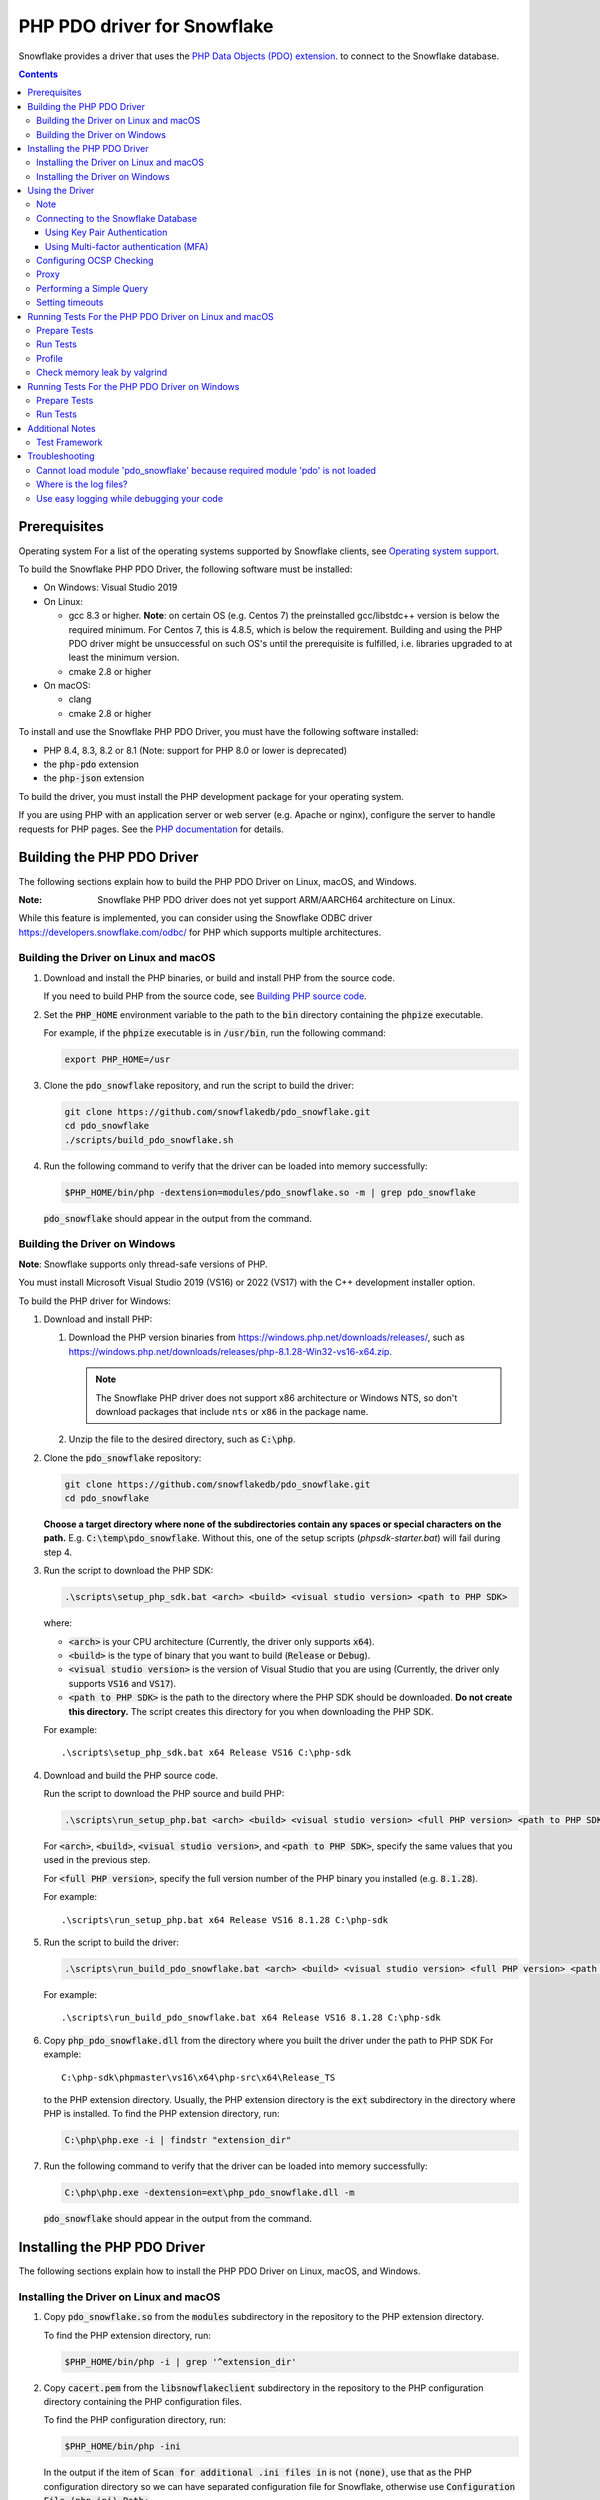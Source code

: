 ********************************************************************************
PHP PDO driver for Snowflake
********************************************************************************

.. image:: https://codecov.io/gh/snowflakedb/pdo_snowflake/branch/master/graph/badge.svg
    :target: https://codecov.io/gh/snowflakedb/pdo_snowflake

.. image:: http://img.shields.io/:license-Apache%202-brightgreen.svg
    :target: http://www.apache.org/licenses/LICENSE-2.0.txt

Snowflake provides a driver that uses the 
`PHP Data Objects (PDO) extension <https://www.php.net/manual/en/book.pdo.php>`_.
to connect to the Snowflake database.

.. contents::

Prerequisites
================================================================================

Operating system
For a list of the operating systems supported by Snowflake clients, see `Operating system support <https://docs.snowflake.com/en/release-notes/requirements#label-client-operating-system-support>`_.

To build the Snowflake PHP PDO Driver, the following software must be installed:

- On Windows: Visual Studio 2019
- On Linux:

  - gcc 8.3 or higher. **Note**: on certain OS (e.g. Centos 7) the preinstalled gcc/libstdc++ version is below the required minimum. For Centos 7, this is 4.8.5, which is below the requirement. Building and using the PHP PDO driver might be unsuccessful on such OS's until the prerequisite is fulfilled, i.e. libraries upgraded to at least the minimum version.
  - cmake 2.8 or higher

- On macOS:

  - clang
  - cmake 2.8 or higher

To install and use the Snowflake PHP PDO Driver, you must have the following software installed:

- PHP 8.4, 8.3, 8.2 or 8.1 (Note: support for PHP 8.0 or lower is deprecated)
- the :code:`php-pdo` extension
- the :code:`php-json` extension

To build the driver, you must install the PHP development package for your operating system.

If you are using PHP with an application server or web server (e.g. Apache or nginx), configure the server to handle
requests for PHP pages. See the `PHP documentation <https://www.php.net/manual/en/install.php>`_ for details.

Building the PHP PDO Driver
================================================================================

The following sections explain how to build the PHP PDO Driver on Linux, macOS, and Windows.

:Note: Snowflake PHP PDO driver does not yet support ARM/AARCH64 architecture on Linux.
While this feature is implemented, you can consider using the Snowflake ODBC driver https://developers.snowflake.com/odbc/ for PHP which supports multiple architectures.

Building the Driver on Linux and macOS
--------------------------------------

#. Download and install the PHP binaries, or build and install PHP from the source code.

   If you need to build PHP from the source code, see
   `Building PHP source code <https://github.com/php/php-src/blob/master/README.md#building-php-source-code>`_.

#. Set the :code:`PHP_HOME` environment variable to the path to the :code:`bin` directory containing the :code:`phpize`
   executable.

   For example, if the :code:`phpize` executable is in :code:`/usr/bin`, run the following command:

   .. code-block:: bash

       export PHP_HOME=/usr

#. Clone the :code:`pdo_snowflake` repository, and run the script to build the driver:

   .. code-block:: bash

       git clone https://github.com/snowflakedb/pdo_snowflake.git
       cd pdo_snowflake
       ./scripts/build_pdo_snowflake.sh

#. Run the following command to verify that the driver can be loaded into memory successfully:

   .. code-block:: bash

       $PHP_HOME/bin/php -dextension=modules/pdo_snowflake.so -m | grep pdo_snowflake

   :code:`pdo_snowflake` should appear in the output from the command.

Building the Driver on Windows
------------------------------

.. |win-vs-version| replace:: VS16 
.. |win-php-version| replace:: 8.1.28


**Note**: Snowflake supports only thread-safe versions of PHP.

You must install Microsoft Visual Studio 2019 (VS16) or 2022 (VS17) with the C++ development installer option.

To build the PHP driver for Windows:

#. Download and install PHP:

   #. Download the PHP version binaries from `<https://windows.php.net/downloads/releases/>`_,
      such as `<https://windows.php.net/downloads/releases/php-8.1.28-Win32-vs16-x64.zip>`_.

      .. note::

       The Snowflake PHP driver does not support x86 architecture or Windows NTS, so don't download packages that
       include ``nts`` or ``x86`` in the package name.

   #. Unzip the file to the desired directory, such as :code:`C:\php`.

#. Clone the :code:`pdo_snowflake` repository:

   .. code-block:: batch

       git clone https://github.com/snowflakedb/pdo_snowflake.git
       cd pdo_snowflake


   **Choose a target directory where none of the subdirectories contain any spaces or special characters on the path.** E.g. :code:`C:\temp\pdo_snowflake`.
   Without this, one of the setup scripts (`phpsdk-starter.bat`) will fail during step 4. 

#. Run the script to download the PHP SDK:

   .. code-block:: batch

       .\scripts\setup_php_sdk.bat <arch> <build> <visual studio version> <path to PHP SDK>

   where:

   - :code:`<arch>` is your CPU architecture (Currently, the driver only supports :code:`x64`).
   - :code:`<build>` is the type of binary that you want to build (:code:`Release` or :code:`Debug`).
   - :code:`<visual studio version>` is the version of Visual Studio that you are using (Currently, the driver only supports :code:`VS16` and :code:`VS17`).
   - :code:`<path to PHP SDK>` is the path to the directory where the PHP SDK should be downloaded.
     **Do not create this directory.** The script creates this directory for you when downloading the PHP SDK.

   For example:

   .. parsed-literal::

       .\\scripts\\setup_php_sdk.bat x64 Release VS16 C:\\php-sdk

#. Download and build the PHP source code.

   Run the script to download the PHP source and build PHP:

   .. code-block:: batch

       .\scripts\run_setup_php.bat <arch> <build> <visual studio version> <full PHP version> <path to PHP SDK>

   For :code:`<arch>`, :code:`<build>`, :code:`<visual studio version>`, and :code:`<path to PHP SDK>`, specify the same values
   that you used in the previous step.

   For :code:`<full PHP version>`, specify the full version number of the PHP binary you installed (e.g. :code:`8.1.28`).

   For example:

   .. parsed-literal::

       .\\scripts\\run_setup_php.bat x64 Release |win-vs-version| |win-php-version| C:\\php-sdk

#. Run the script to build the driver:

   .. code-block:: batch

       .\scripts\run_build_pdo_snowflake.bat <arch> <build> <visual studio version> <full PHP version> <path to PHP SDK>

   For example:

   .. parsed-literal::

       .\\scripts\\run_build_pdo_snowflake.bat x64 Release |win-vs-version| |win-php-version| C:\\php-sdk

#. Copy :code:`php_pdo_snowflake.dll` from the directory where you built the driver under the path to PHP SDK
   For example:

   .. parsed-literal::

       C:\\php-sdk\\phpmaster\\vs16\\x64\\php-src\\x64\\Release_TS

   to the PHP extension directory. Usually, the PHP extension directory is the :code:`ext` subdirectory in the
   directory where PHP is installed. To find the PHP extension directory, run:

   .. code-block:: bash

       C:\php\php.exe -i | findstr "extension_dir"

#. Run the following command to verify that the driver can be loaded into memory successfully:

   .. code-block:: batch

       C:\php\php.exe -dextension=ext\php_pdo_snowflake.dll -m

   :code:`pdo_snowflake` should appear in the output from the command.

Installing the PHP PDO Driver
================================================================================

The following sections explain how to install the PHP PDO Driver on Linux, macOS, and Windows.

Installing the Driver on Linux and macOS
----------------------------------------

#. Copy :code:`pdo_snowflake.so` from the :code:`modules` subdirectory in the repository to the PHP extension directory.

   To find the PHP extension directory, run:

   .. code-block:: bash

       $PHP_HOME/bin/php -i | grep '^extension_dir'

#. Copy :code:`cacert.pem` from the :code:`libsnowflakeclient` subdirectory in the repository to the PHP configuration directory
   containing the PHP configuration files.

   To find the PHP configuration directory, run:

   .. code-block:: bash

       $PHP_HOME/bin/php -ini

   In the output if the item of :code:`Scan for additional .ini files in` is not :code:`(none)`, use that as the PHP configuration
   directory so we can have separated configuration file for Snowflake, otherwise use :code:`Configuration File (php.ini) Path:`.

#. In the same directory that contains the PHP configuration files, create a config file named :code:`20-pdo_snowflake.ini` that
   contains the following settings (or in case using :code:`Configuration File (php.ini) Path:`, add following lines to :code:`php.ini`):

   .. code-block:: ini

       extension=pdo_snowflake.so
       pdo_snowflake.cacert=<path to PHP config directory>/cacert.pem
       # pdo_snowflake.logdir=/tmp             # location of log directory
       # pdo_snowflake.loglevel=DEBUG          # log level

   where :code:`<path to PHP config directory>` is the path to the directory where you copied the :code:`cacert.pem` file in the previous step.

#. If you are using PHP with an application server or web server (e.g. Apache or nginx), restart the server.


Installing the Driver on Windows
--------------------------------

#. Copy :code:`php_pdo_snowflake.dll` from the directory where you built the driver under the path to PHP SDK
   For example:

   .. parsed-literal::

       C:\\php-sdk\\phpmaster\\vs16\\x64\\php-src\\x64\\Release_TS

   to the PHP extension directory. Usually, the PHP extension directory is the :code:`ext` subdirectory in the
   directory where PHP is installed. To find the PHP extension directory, run:

   .. code-block:: bash

       C:\php\php.exe -i | findstr "extension_dir"

#. Copy :code:`cacert.pem` from the :code:`libsnowflakeclient` subdirectory in the repository to the directory containing the
   PHP configuration files (e.g. :code:`C:\php` if PHP is installed in that directory).

#. Add the following lines to your :code:`php.ini` file:

   .. code-block:: ini

       extension=php_pdo_snowflake.dll
       pdo_snowflake.cacert=<path to PHP config directory>\cacert.pem
       ; pdo_snowflake.logdir=C:\path\to\logdir                ; location of log directory
       ; pdo_snowflake.loglevel=DEBUG                          ; log level

   where :code:`<path to PHP config directory>` is the path to the directory where you copied the :code:`cacert.pem` file in the previous step.

#. If you are using PHP with an application server or web server (e.g. Apache or nginx), restart the server.

Using the Driver
================================================================================

The next sections explain how to use the driver in a PHP page.

Note
----------------------------------------------------------------------

This driver currently does not support GCP regional endpoints. Please ensure that any workloads using through this driver do not require support for regional endpoints on GCP. If you have questions about this, please contact Snowflake Support.

Connecting to the Snowflake Database
----------------------------------------------------------------------

To connect to the Snowflake database, create a new :code:`PDO` object, as explained in
`the PHP PDO documentation <https://www.php.net/manual/en/pdo.connections.php>`_.
Specify the data source name (:code:`dsn`) parameter as shown below:

.. code-block:: php

    $dbh = new PDO("snowflake:account=<account_name>", "<user>", "<password>");

where:

- :code:`<account_name>` is
  `your Snowflake account name <https://docs.snowflake.com/en/user-guide/connecting.html#your-snowflake-account-name>`_.
- :code:`<user>` is the login name of the user for the connection.
- :code:`<password>` is the password for the specified user.

Dependes on the region where your account being hosted, you might need to use :code:`region` parameter to specify the region
or append the region to the :code:`account` parameter.
You might also need to append :code:`cloud` in :code:`region` parameter in the format of :code:`<region>.<cloud>`, or do the
same when you append it to the :code:`account` parameter.

where:

- :code:`<region>` is the identifier for the cloud region.
- :code:`<cloud>` is the identifier for the cloud platform (aws, azure, or gcp).

.. code-block:: php

    $dbh = new PDO("snowflake:account=testaccount.us-east-2.aws", "user", "password");
    $dbh = new PDO("snowflake:account=testaccount;region=us-east-2.aws", "user", "password");

You can specify the host name for your account directly as shown below instead of using `account` and `region`:

.. code-block:: php

    $dbh = new PDO("snowflake:host=<host_name>", "<user>", "<password>");

where:

- :code:`<host_name>` is the host name for your account, usually in the format of :code:`<account_identifier>.snowflakecomputing.com`

where:

- :code:`<account_identifier>` is your account identifier. For information about account identifiers, see `Account identifiers <https://docs.snowflake.com/en/user-guide/admin-account-identifier>`_.

Using Key Pair Authentication
^^^^^^^^^^^^^^^^^^^^^^^^^^^^^^^^^^^^^^^^^^^^^^^^^^^^^^^^^^^^^^^^^^^^^^^^^^^^^^^^

The PHP PDO driver supports key pair authentication and key rotation.

You must first complete the initial configuration for key pair authentication as shown in 
`Key Pair Authentication & Key Pair Rotation <https://docs.snowflake.com/en/user-guide/key-pair-auth.html#key-pair-authentication-key-pair-rotation>`_.

To connect to the Snowflake database using key pair authentication, create a new :code:`PDO` object, as explained in the
`PHP PDO documentation <https://www.php.net/manual/en/pdo.connections.php>`_.
Specify the data source name (:code:`dsn`) parameter as shown below:

.. code-block:: php

    $dbh = new PDO("account=<account name>;authenticator=SNOWFLAKE_JWT;priv_key_file=<path>/rsa_key.p8;priv_key_file_pwd=<private_key_passphrase>", 
                    "<username>", "");

where:

- :code:`<account_name>` Specifies your
  `Snowflake account name <https://docs.snowflake.com/en/user-guide/connecting.html#your-snowflake-account-name>`_.
- :code:`authenticator = SNOWFLAKE_JWT` Specifies that you want to authenticate the Snowflake connection using key pair authentication with JSON Web Token (JWT).
- :code:`priv_key_file = <path>/rsa_key.p8` Specifies the local path to the private key file you created (i.e. :code:`rsa_key.p8`).
- :code:`priv_key_file_pwd = <private_key_passphrase>` Specifies the passphrase to decrypt the private key file. If you using an unecrypted private key file, omit this parameter.
- :code:`<username>` Specifies the login name of the user for the connection.
- :code:`""` Specifies the password for the specified user. The parameter is required. When using key-pair authentication, specify an empty string.

Using Multi-factor authentication (MFA)
^^^^^^^^^^^^^^^^^^^^^^^^^^^^^^^^^^^^^^^^^^^^^^^^^^^^^^^^^^^^^^^^^^^^^^^^^^^^^^^^

The PHP PDO driver supports Multi-factor authentication.
Guidance can be found in
`Multi-factor authentication (MFA) <https://docs.snowflake.com/en/user-guide/security-mfa>`_.

To connect to the Snowflake database using Duo-generated passcode instead of the push mechanism,
Specify the data source name (:code:`dsn`) parameter as shown below:

.. code-block:: php

    $dbh = new PDO("account=<account name>;passcode=<duo_generated_passcode>",
                    "<username>", "<password>");

where:

- :code:`<account_name>` Specifies your
  `Snowflake account name <https://docs.snowflake.com/en/user-guide/connecting.html#your-snowflake-account-name>`_.
- :code:`passcode = <duo_generated_passcode>` Specifies the Duo-generated passcode.
- :code:`<username>` Specifies the login name of the user for the connection.
- :code:`<password>` Specifies the password for the specified user.

You can also use passcodeinpassword and set passcode and password concatenated, in the form of <password_string><passcode_string>,
Specify the data source name (:code:`dsn`) parameter as shown below:

.. code-block:: php

    $dbh = new PDO("account=<account name>;passcodeinpassword=on",
                    "<username>", "<password><passcode>");

where:

- :code:`<account_name>` Specifies your
  `Snowflake account name <https://docs.snowflake.com/en/user-guide/connecting.html#your-snowflake-account-name>`_.
- :code:`passcodeinpassword=on` Specifies the Duo-generated passcode.
- :code:`<username>` Specifies Duo passcode is embedded in the password.
- :code:`<password><passcode>` Specifies the password and passcode concatenated.

Configuring OCSP Checking
----------------------------------------------------------------------

By default, OCSP (Online Certificate Status Protocol) checking is enabled and is set per PDO connection.

To disable OCSP checking for a PDO connection, set :code:`disableocspchecks=true` in the DSN connection string. For example:

.. code-block:: php

    $dbh = new PDO("snowflake:account=testaccount;disableocspchecks=true", "user", "password");

By default, OCSP checking uses fail-open approach. For more details see `Fail-Open or Fail-Close behavior <https://docs.snowflake.com/en/user-guide/ocsp#fail-open-or-fail-close-behavior>`_.

To switch to use fail-close approach, set :code:`ocspfailopen=false` in the DSN connection string. For example:

.. code-block:: php

    $dbh = new PDO("snowflake:account=testaccount;ocspfailopen=false", "user", "password");

Proxy
----------------------------------------------------------------------

PHP PDO Driver for Snowflake supports HTTP and HTTPS proxy connections using environment variables. To use a proxy server configure the following environment variables:

- http_proxy
- https_proxy
- no_proxy

.. code-block:: bash

    export http_proxy="[protocol://][user:password@]machine[:port]"
    export https_proxy="[protocol://][user:password@]machine[:port]"

More info can be found on the `libcurl tutorial`__ page.

.. __: https://curl.haxx.se/libcurl/c/libcurl-tutorial.html#Proxies

Since version 1.2.5 of the driver, you can set individual proxy settings which are only valid for the PDO Snowflake driver. Use the:

- proxy
- no_proxy

directives on the connection string. Example:

.. code-block:: php

   $dbh = new PDO("snowflake:account=<account_name>;proxy=my.pro.xy;no_proxy=.mycompany.com", "<username>", "<password>");

Syntax is the same as is documented for the `Snowflake ODBC driver <https://docs.snowflake.com/en/user-guide/odbc-parameters.html#using-connection-parameters>`_


Performing a Simple Query
----------------------------------------------------------------------

The following example connects to the Snowflake database and performs a simple query.
Before using this example, set the :code:`$account`, :code:`$user`, and :code:`$password` variables to your account, login name,
and password.
The warehouse, database, schema parameters are optional, but can be specified to determine the context of the connection in which the query will be run.
In this example, we'll use those too.

.. code-block:: php

  <$php
    $account = "<account_name>";
    $user = "<user_name>";
    $password = "<password>";
    $warehouse = "<warehouse_name>";
    $database = "<database_name>";
    $schema = "<schema_name>";

    $dbh = new PDO("snowflake:account=$account;warehouse=$warehouse;database=$database;schema=$schema", $user, $password);
    $dbh->setAttribute( PDO::ATTR_ERRMODE, PDO::ERRMODE_EXCEPTION );
    echo "Connected\n";

    $sth = $dbh->query("select 1234");
    while ($row=$sth->fetch(PDO::FETCH_NUM)) {
        echo "RESULT: " . $row[0] . "\n";
    }
    $dbh = null;
    echo "OK\n";
  $>

**Note**: `PUT` and `GET` queries are not supported in the driver.

Setting timeouts
----------------------------------------------------------------------

The following parameters are exposed in the PHP PDO Driver to affect the behaviour regarding various timeouts:

- :code:`logintimeout` : The timeout for login requests. Defaults to 300 seconds
- :code:`retrytimeout`: The timeout for query requests, large query result chunk download actions, and request retries, . Defaults to 300 seconds; cannot be decreased, only set higher than 300.
- :code:`maxhttpretries`: The maximum number of retry attempts. Defaults to 7; cannot be decreased, only set higher than 7.

Example usage:

.. code-block:: php

   $dbh = new PDO("$dsn;application=phptest;authenticator=snowflake;priv_key_file=tests/p8test.pem;priv_key_file_pwd=password;disablequerycontext=true;includeretryreason=false;logintimeout=250;maxhttpretries=8;retrytimeout=350", $user, $password);


Running Tests For the PHP PDO Driver on Linux and macOS
================================================================================

In order to run the test scripts, you must have :code:`jq` installed.

Prepare Tests
----------------------------------------------------------------------

#. Create a parameter file :code:`parameters.json` under :code:`pdo_snowflake` directory:

   .. code-block:: none

       {
           "testconnection": {
               "SNOWFLAKE_TEST_USER":      "<your_user>",
               "SNOWFLAKE_TEST_PASSWORD":  "<your_password>",
               "SNOWFLAKE_TEST_ACCOUNT":   "<your_account>",
               "SNOWFLAKE_TEST_WAREHOUSE": "<your_warehouse>",
               "SNOWFLAKE_TEST_DATABASE":  "<your_database>",
               "SNOWFLAKE_TEST_SCHEMA":    "<your_schema>",
               "SNOWFLAKE_TEST_ROLE":      "<your_role>"
           }
       }

#. Set the workfolder to :code:`pdo_snowflake` repository. e.g. Call :code:`cd pdo_snowflake`.

#. Call :code:`env.sh` script to set the test connection parameters in the environment variables.

   .. code-block:: bash
   
       /bin/bash -c "source ./scripts/env.sh && env | grep SNOWFLAKE_TEST > testenv.ini"


Run Tests
----------------------------------------------------------------------

To run the tests, do the following:

.. code-block:: bash

    REPORT_EXIT_STATUS=1 NO_INTERACTION=true make test

Profile
----------------------------------------------------------------------

You can use :code:`callgrind` to profile PHP PDO programs. For example, run :code:`tests/selectnum.phpt` testcase using :code:`valgrind` along with :code:`callgrind` option.

.. code-block:: bash

    valgrind --tool=callgrind $PHP_HOME/bin/php -dextension=modules/pdo_snowflake.so tests/selectnum.phpt
    callgrind_annotate callgrind.out.*

Check memory leak by valgrind
----------------------------------------------------------------------

Use :code:`valgrind` to check memeory leak. Both C API and PHP PDO can run along with :code:`valgrind`. For example, run :code:`tests/selectnum.phpt` testcase using :code:`valgrind` by the following command.

.. code-block:: bash

    valgrind --leak-check=full $PHP_HOME/bin/php -dextension=modules/pdo_snowflake.so tests/selectnum.phpt

and verify no error in the output:

.. code-block:: bash

     ERROR SUMMARY: 0 errors from 0 contexts ...

Running Tests For the PHP PDO Driver on Windows
================================================================================

In order to run the test scripts, you must have :code:`jq` installed.

Prepare Tests
----------------------------------------------------------------------

#. Create a parameter file :code:`parameters.json` under :code:`pdo_snowflake` directory:

   .. code-block:: none
   
       {
           "testconnection": {
               "SNOWFLAKE_TEST_USER":      "<your_user>",
               "SNOWFLAKE_TEST_PASSWORD":  "<your_password>",
               "SNOWFLAKE_TEST_ACCOUNT":   "<your_account>",
               "SNOWFLAKE_TEST_WAREHOUSE": "<your_warehouse>",
               "SNOWFLAKE_TEST_DATABASE":  "<your_database>",
               "SNOWFLAKE_TEST_SCHEMA":    "<your_schema>",
               "SNOWFLAKE_TEST_ROLE":      "<your_role>"
           }
       }

#. Set the workfolder to :code:`pdo_snowflake` repository. e.g. Call :code:`cd pdo_snowflake`.

#. Set the :code:`PHP_HOME` environment variable to the php install directory, such as :code:`C:\php`.

#. Install the driver following the instructions above.

#. Call :code:`env.bat` script to set the test connection parameters.

   .. code-block:: batch
   
       .\scripts\env.bat


Run Tests
----------------------------------------------------------------------

To run the tests, do the following:

.. code-block:: bash

    %PHP_HOME%\php.exe <path to PHP SDK>\phpmaster\<visual studio version>\<arch>\php-src\run-tests.php .\tests

where:

- :code:`<arch>` is your CPU architecture (Currently :code:`x64` is the only supported one).
- :code:`<visual studio version>` is the version of Visual Studio that you are using (Currently :code:`VS16` and :code:`VS17` are supported).
- :code:`<path to PHP SDK>` is the path to the directory where the PHP SDK should be downloaded.

Additional Notes
================================================================================

Test Framework
----------------------------------------------------------------------

The PHP PDO Snowflake driver uses phpt test framework. Refer the following documents to write tests.

- https://qa.php.net/write-test.php
- https://qa.php.net/phpt_details.php

Troubleshooting
================================================================================

Cannot load module 'pdo_snowflake' because required module 'pdo' is not loaded
-------------------------------------------------------------------------------

In some environments, e.g., Ubuntu 16, when you run :code:`make test`, the following error message shows up and no test runs.

.. code-block:: bash

    PHP Warning:  Cannot load module 'pdo_snowflake' because required module 'pdo' is not loaded in Unknown on line 0

Ensure the php has PDO:

.. code-block:: bash

    $ php -i | grep -i "pdo support"
    PDO support => enabled

If not installed, install the package.

Locate :code:`pdo.so` under :code:`/usr/lib` and specify it in :code:`phpt` files, e.g.,

.. code-block:: bash

    --INI--
    extension=/usr/lib/php/20170718/pdo.so
    pdo_snowflake.cacert=libsnowflakeclient/cacert.pem
    pdo_snowflake.logdir=/tmp
    pdo_snowflake.loglevel=DEBUG

Where is the log files?
----------------------------------------------------------------------

The location of log files are specified by the parameters in php.ini:

.. code-block:: bash

    extension=pdo_snowflake.so
    pdo_snowflake.cacert=/etc/php/8.1/conf.d/cacert.pem
    pdo_snowflake.logdir=/tmp            ; location of log directory
    pdo_snowflake.loglevel=DEBUG         ; log level

where :code:`pdo_snowflake.loglevel` can be :code:`TRACE`, :code:`DEBUG`, :code:`INFO`, :code:`WARN`, :code:`ERROR` and :code:`FATAL`.

Use easy logging while debugging your code
----------------------------------------------------------------------

When debugging an application, increasing the log level can provide more granular information about what the application is doing. The Easy Logging feature simplifies debugging by letting you change the log level and the log file destination using a configuration file (i.e. :code:`sf_client_config.json`).

You typically change log levels only when debugging your application.

:code:`sf_client_config.json` is a JOSN configuration file that is used to define the logging parameters: :code:`log_level` and :code:`log_path`, as follows:

   .. code-block:: none

       {
           "common": {
               "log_level" : "INFO",
               "log_path" :  "/some-path/some-directory"
           }
       }

where:
- :code:`log_level` is the desired logging level.
- :code:`log_path` is the location to store the log files.

   .. code-block:: none
   **Note**
    The driver will use easy logging's settings when :code:`log_level` or :code:`log_path` or both not specified in php.ini.

Next, navigate to php.ini to set the path for :code:`sf_client_config.json`:

.. code-block:: ini

    extension=php_pdo_snowflake.dll
    pdo_snowflake.cacert=<path to PHP config directory>\cacert.pem
    ; pdo_snowflake.logdir=C:\path\to\logdir                ; location of log directory
    ; pdo_snowflake.loglevel=DEBUG                          ; log level
    ; pdo_snowflake.clientconfigfile=<path to client config file>/sf_client_config.json

where :code:`<path to PHP config directory>` is the path to the directory where you copied the :code:`cacert.pem` file in the previous step.

where :code:`pdo_snowflake.loglevel` can be :code:`TRACE`, :code:`DEBUG`, :code:`INFO`, :code:`WARN`, :code:`ERROR` and :code:`FATAL`.

where :code:`<path to client config file>` is the path to the directory where you created the :code:`sf_client_config file`.

The driver looks for the location of the configuration file in the following order:

#. :code:`pdo_snowflake.clientconfigfile` in php.ini
#. :code:`SF_CLIENT_CONFIG_FILE` environment variable, containing the full path to the configuration file (e.g. :code:`export SF_CLIENT_CONFIG_FILE=/some_path/some-directory/client_config.json`).
#. php directory (e.g. where :code:`php.exe` is located).
#. User’s home directory.

   .. code-block:: none
   **Note**
   To enhance security, the driver requires the logging configuration file on Unix-style systems to limit file permissions to allow only the file owner to modify the files (such as :code:`chmod 0600` or :code:`chmod 0644`).

    .. code-block:: none
   **Note**
   File must be named :code:`sf_client_config.json` for scenario 3 and 4.
